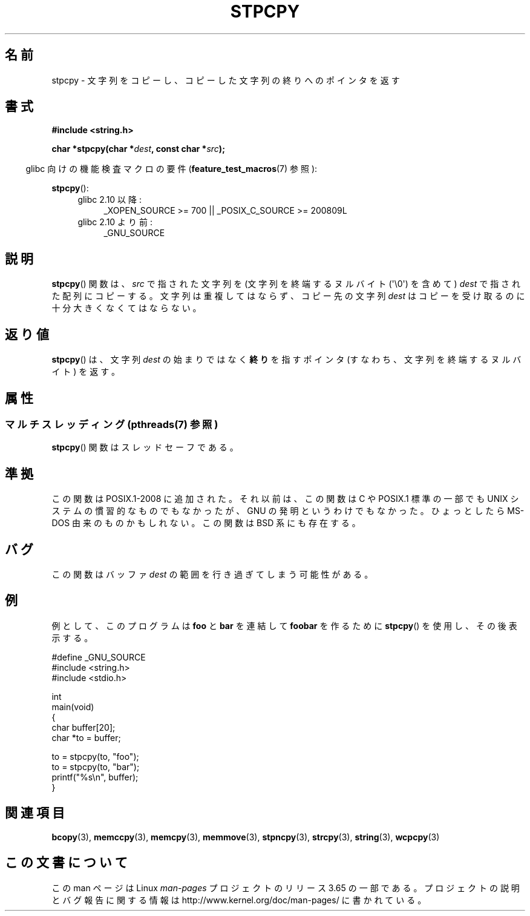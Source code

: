 .\" Copyright 1995 James R. Van Zandt <jrv@vanzandt.mv.com>
.\"
.\" %%%LICENSE_START(VERBATIM)
.\" Permission is granted to make and distribute verbatim copies of this
.\" manual provided the copyright notice and this permission notice are
.\" preserved on all copies.
.\"
.\" Permission is granted to copy and distribute modified versions of this
.\" manual under the conditions for verbatim copying, provided that the
.\" entire resulting derived work is distributed under the terms of a
.\" permission notice identical to this one.
.\"
.\" Since the Linux kernel and libraries are constantly changing, this
.\" manual page may be incorrect or out-of-date.  The author(s) assume no
.\" responsibility for errors or omissions, or for damages resulting from
.\" the use of the information contained herein.  The author(s) may not
.\" have taken the same level of care in the production of this manual,
.\" which is licensed free of charge, as they might when working
.\" professionally.
.\"
.\" Formatted or processed versions of this manual, if unaccompanied by
.\" the source, must acknowledge the copyright and authors of this work.
.\" %%%LICENSE_END
.\"
.\"*******************************************************************
.\"
.\" This file was generated with po4a. Translate the source file.
.\"
.\"*******************************************************************
.\"
.\" Japanese Version Copyright (c) 1997 HIROFUMI Nishizuka
.\"	all rights reserved.
.\" Translated Fri Dec 26 13:14:47 JST 1997
.\"	by HIROFUMI Nishizuka <nishi@rpts.cl.nec.co.jp>
.\"
.TH STPCPY 3 2014\-01\-13 GNU "Linux Programmer's Manual"
.SH 名前
stpcpy \- 文字列をコピーし、コピーした文字列の終りへのポインタを返す
.SH 書式
.nf
\fB#include <string.h>\fP
.sp
\fBchar *stpcpy(char *\fP\fIdest\fP\fB, const char *\fP\fIsrc\fP\fB);\fP
.fi
.sp
.in -4n
glibc 向けの機能検査マクロの要件 (\fBfeature_test_macros\fP(7)  参照):
.in
.sp
\fBstpcpy\fP():
.PD 0
.ad l
.RS 4
.TP  4
glibc 2.10 以降:
_XOPEN_SOURCE\ >=\ 700 || _POSIX_C_SOURCE\ >=\ 200809L
.TP 
glibc 2.10 より前:
_GNU_SOURCE
.RE
.ad
.PD
.SH 説明
\fBstpcpy\fP()  関数は、\fIsrc\fP で指された文字列を (文字列を終端するヌルバイト (\(aq\e0\(aq) を含めて) \fIdest\fP
で指された配列にコピーする。 文字列は重複してはならず、コピー先の文字列 \fIdest\fP はコピーを受け取る のに十分大きくなくてはならない。
.SH 返り値
\fBstpcpy\fP()  は、文字列 \fIdest\fP の始まりではなく \fB終り\fPを指すポインタ (すなわち、文字列を終端するヌルバイト) を返す。
.SH 属性
.SS "マルチスレッディング (pthreads(7) 参照)"
\fBstpcpy\fP() 関数はスレッドセーフである。
.SH 準拠
この関数は POSIX.1\-2008 に追加された。 それ以前は、この関数は C や POSIX.1 標準の一部でも UNIX
システムの慣習的なものでもなかったが、 GNU の発明というわけでもなかった。 ひょっとしたら MS\-DOS 由来のものかもしれない。 この関数は
BSD 系にも存在する。
.SH バグ
この関数はバッファ \fIdest\fP の範囲を行き過ぎてしまう可能性がある。
.SH 例
例として、このプログラムは \fBfoo\fP と \fBbar\fP を連結して \fBfoobar\fP を作るために \fBstpcpy\fP()
を使用し、その後表示する。
.nf

#define _GNU_SOURCE
#include <string.h>
#include <stdio.h>

int
main(void)
{
    char buffer[20];
    char *to = buffer;

    to = stpcpy(to, "foo");
    to = stpcpy(to, "bar");
    printf("%s\en", buffer);
}
.fi
.SH 関連項目
\fBbcopy\fP(3), \fBmemccpy\fP(3), \fBmemcpy\fP(3), \fBmemmove\fP(3), \fBstpncpy\fP(3),
\fBstrcpy\fP(3), \fBstring\fP(3), \fBwcpcpy\fP(3)
.SH この文書について
この man ページは Linux \fIman\-pages\fP プロジェクトのリリース 3.65 の一部
である。プロジェクトの説明とバグ報告に関する情報は
http://www.kernel.org/doc/man\-pages/ に書かれている。
